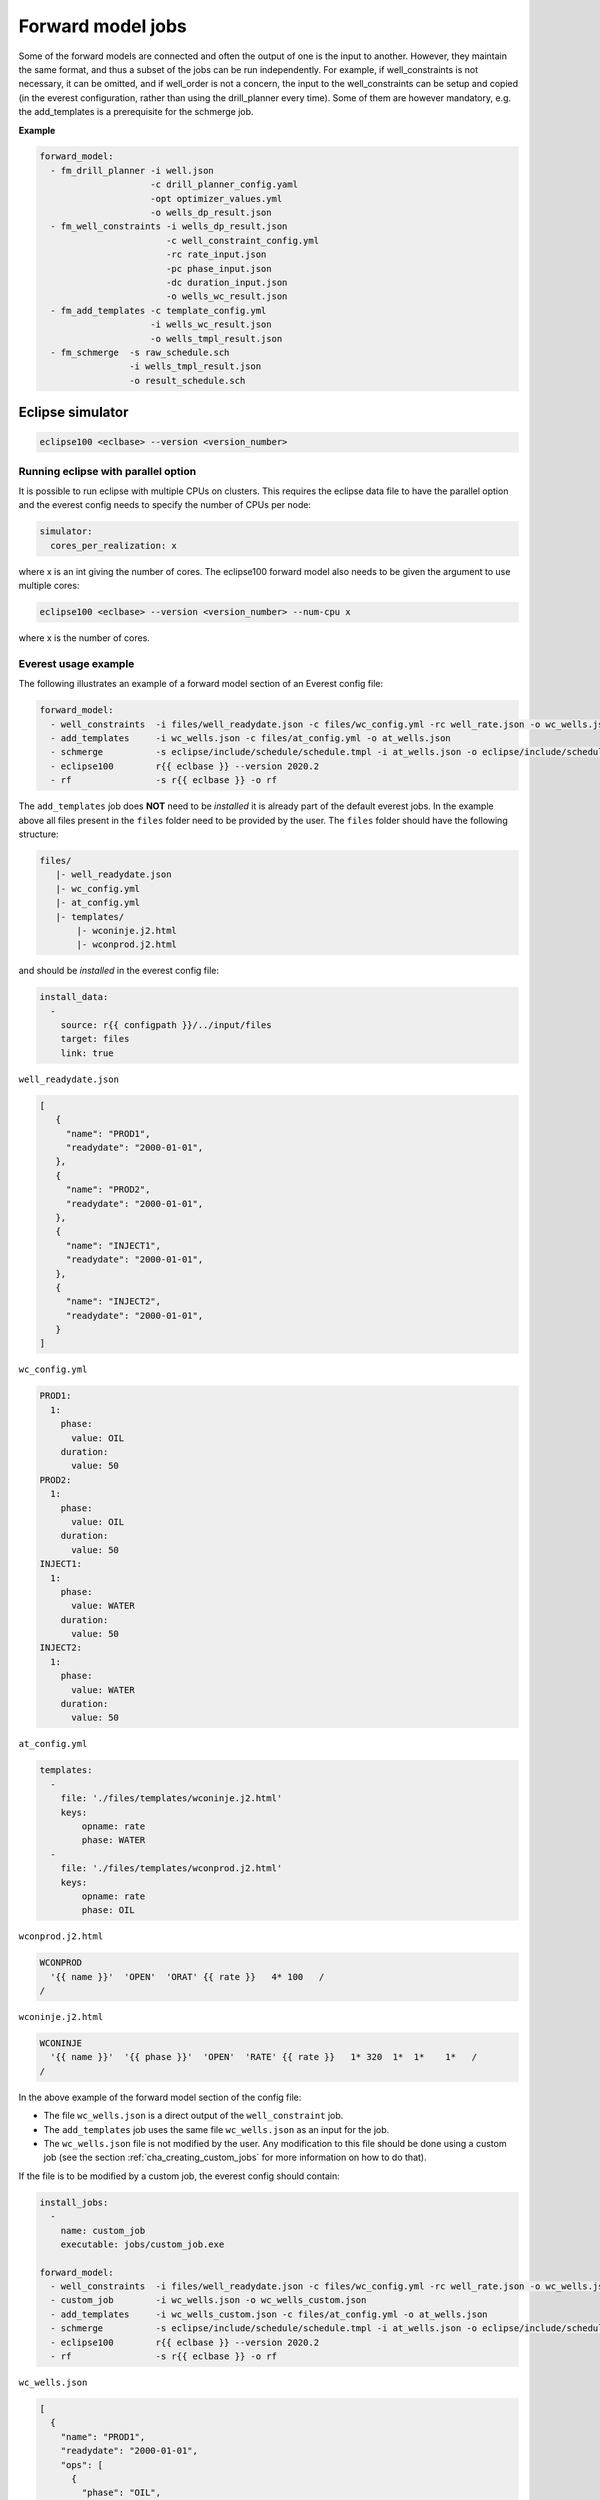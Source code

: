 .. _cha_forward_model_jobs:




******************
Forward model jobs
******************

Some of the forward models are connected and often the output of one is the
input to another. However, they maintain the same format, and thus a subset
of the jobs can be run independently. For example, if well_constraints is not
necessary, it can be omitted, and if well_order is not a concern, the input to
the well_constraints can be setup and copied (in the everest configuration,
rather than using the drill_planner every time).
Some of them are however mandatory, e.g. the add_templates is a prerequisite
for the schmerge job.

**Example**

.. code-block:: yaml

    forward_model:
      - fm_drill_planner -i well.json
                         -c drill_planner_config.yaml
                         -opt optimizer_values.yml
                         -o wells_dp_result.json
      - fm_well_constraints -i wells_dp_result.json
                            -c well_constraint_config.yml
                            -rc rate_input.json
                            -pc phase_input.json
                            -dc duration_input.json
                            -o wells_wc_result.json
      - fm_add_templates -c template_config.yml
                         -i wells_wc_result.json
                         -o wells_tmpl_result.json
      - fm_schmerge  -s raw_schedule.sch
                     -i wells_tmpl_result.json
                     -o result_schedule.sch



.. everest_forward_model::


.. _eclipse100:

Eclipse simulator
=================

.. code-block:: bash

  eclipse100 <eclbase> --version <version_number>

Running eclipse with parallel option
~~~~~~~~~~~~~~~~~~~~~~~~~~~~~~~~~~~~

It is possible to run eclipse with multiple CPUs on clusters. This requires the eclipse data file to have the
parallel option and the everest config needs to specify the number of CPUs per node:

.. code-block:: yaml

  simulator:
    cores_per_realization: x

where x is an int giving the number of cores. The eclipse100 forward model also needs to be given the argument to use
multiple cores:

.. code-block:: bash

  eclipse100 <eclbase> --version <version_number> --num-cpu x

where x is the number of cores.

Everest usage example
~~~~~~~~~~~~~~~~~~~~~
The following illustrates an example of a forward model section of an Everest config file:

.. code-block:: yaml

    forward_model:
      - well_constraints  -i files/well_readydate.json -c files/wc_config.yml -rc well_rate.json -o wc_wells.json
      - add_templates     -i wc_wells.json -c files/at_config.yml -o at_wells.json
      - schmerge          -s eclipse/include/schedule/schedule.tmpl -i at_wells.json -o eclipse/include/schedule/schedule.sch
      - eclipse100        r{{ eclbase }} --version 2020.2
      - rf                -s r{{ eclbase }} -o rf

The ``add_templates`` job does **NOT** need to be *installed* it is already part of the default everest jobs.
In the example above all files present in the ``files`` folder need to be provided by the user. The ``files``
folder should have the following structure:

.. code-block:: yaml

 files/
    |- well_readydate.json
    |- wc_config.yml
    |- at_config.yml
    |- templates/
        |- wconinje.j2.html
        |- wconprod.j2.html

and should be *installed* in the everest config file:

.. code-block::

    install_data:
      -
        source: r{{ configpath }}/../input/files
        target: files
        link: true

``well_readydate.json``

.. code-block:: json

    [
       {
         "name": "PROD1",
         "readydate": "2000-01-01",
       },
       {
         "name": "PROD2",
         "readydate": "2000-01-01",
       },
       {
         "name": "INJECT1",
         "readydate": "2000-01-01",
       },
       {
         "name": "INJECT2",
         "readydate": "2000-01-01",
       }
    ]

``wc_config.yml``

.. code-block:: yaml

    PROD1:
      1:
        phase:
          value: OIL
        duration:
          value: 50
    PROD2:
      1:
        phase:
          value: OIL
        duration:
          value: 50
    INJECT1:
      1:
        phase:
          value: WATER
        duration:
          value: 50
    INJECT2:
      1:
        phase:
          value: WATER
        duration:
          value: 50

``at_config.yml``

.. code-block:: yaml

    templates:
      -
        file: './files/templates/wconinje.j2.html'
        keys:
            opname: rate
            phase: WATER
      -
        file: './files/templates/wconprod.j2.html'
        keys:
            opname: rate
            phase: OIL

``wconprod.j2.html``

.. code-block:: jinja

    WCONPROD
      '{{ name }}'  'OPEN'  'ORAT' {{ rate }}   4* 100   /
    /

``wconinje.j2.html``

.. code-block:: jinja

    WCONINJE
      '{{ name }}'  '{{ phase }}'  'OPEN'  'RATE' {{ rate }}   1* 320  1*  1*    1*   /
    /

In the above example of the forward model section of the config file:

* The file ``wc_wells.json`` is a direct output of the ``well_constraint`` job.
* The ``add_templates`` job uses the same file ``wc_wells.json`` as an input for the job.
* The ``wc_wells.json`` file is not modified by the user. Any modification to this file should be done using a custom job (see the section :ref:`cha_creating_custom_jobs` for more information on how to do that).

If the file is to be modified by a custom job, the everest config should contain:

.. code-block:: yaml

    install_jobs:
      -
        name: custom_job
        executable: jobs/custom_job.exe

    forward_model:
      - well_constraints  -i files/well_readydate.json -c files/wc_config.yml -rc well_rate.json -o wc_wells.json
      - custom_job        -i wc_wells.json -o wc_wells_custom.json
      - add_templates     -i wc_wells_custom.json -c files/at_config.yml -o at_wells.json
      - schmerge          -s eclipse/include/schedule/schedule.tmpl -i at_wells.json -o eclipse/include/schedule/schedule.sch
      - eclipse100        r{{ eclbase }} --version 2020.2
      - rf                -s r{{ eclbase }} -o rf


``wc_wells.json``

.. code-block:: json

    [
      {
        "name": "PROD1",
        "readydate": "2000-01-01",
        "ops": [
          {
            "phase": "OIL",
            "rate": 550.0015,
            "date": "2000-01-01",
            "opname": "rate"
          }
        ]
      },
      {
        "name": "PROD2",
        "readydate": "2000-01-01",
        "ops": [
          {
            "phase": "OIL",
            "rate": 860.0048,
            "date": "2000-01-01",
            "opname": "rate"
          }
        ]
      },
      {
        "name": "INJECT1",
        "readydate": "2000-01-01",
        "ops": [
          {
            "phase": "WATER",
            "rate": 5499.93,
            "date": "2000-01-01",
            "opname": "rate"
          }
        ]
      },
      {
        "name": "INJECT2",
        "readydate": "2000-01-01",
        "ops": [
          {
            "phase": "WATER",
            "rate": 5500.075,
            "date": "2000-01-01",
            "opname": "rate"
          }
        ]
      }
    ]

The add_templates job will search in the file ``wc_wells.json`` for the keys defined by the user in the config file ``at_config.yml``
and where the keys are present the job will add the corresponding template file.  The resulting output ``at_wells.json`` has the following form:

``at_wells.json``

.. code-block:: json

    [
      {
        "name": "PROD1",
        "readydate": "2000-01-01",
        "ops": [
          {
            "phase": "OIL",
            "rate": 550.0015,
            "date": "2000-01-01",
            "opname": "rate",
            "template": "./files/templates/wconprod.j2.html"
          }
        ]
      },
      {
        "name": "PROD2",
        "readydate": "2000-01-01",
        "ops": [
          {
            "phase": "OIL",
            "rate": 860.0048,
            "date": "2000-01-01",
            "opname": "rate",
            "template": "./files/templates/wconprod.j2.html"
          }
        ]
      },
      {
        "name": "INJECT1",
        "readydate": "2000-01-01",
        "ops": [
          {
            "phase": "WATER",
            "rate": 5499.93,
            "date": "2000-01-01",
            "opname": "rate",
            "template": "./files/templates/wconinje.j2.html"
          }
        ]
      },
      {
        "name": "INJECT2",
        "readydate": "2000-01-01",
        "ops": [
          {
            "phase": "WATER",
            "rate": 5500.075,
            "date": "2000-01-01",
            "opname": "rate",
            "template": "./files/templates/wconinje.j2.html"
          }
        ]
      }
    ]

Next, the ``at_wells.json`` file is used as an input for the schedule merge job ``schmerge`` together with the initial schedule template
``schedule.tmpl`` file, which will result in the new schedule file ``schedule.sch`` used for the simulation.

For the following entry in the ``at_wells.json``:

.. code-block:: json

      {
        "name": "PROD1",
        "readydate": "2000-01-01",
        "ops": [
          {
            "phase": "OIL",
            "rate": 550.0015,
            "date": "2000-01-01",
            "opname": "rate",
            "template": "./files/templates/wconprod.j2.html"
          }
        ]
      }

and the template ``wconprod.j2.html``:

.. code-block:: jinja

    WCONPROD
      '{{ name }}'  'OPEN'  'ORAT' {{ rate }}   4* 100   /
    /

the resulting entry in ``schedule.sch`` is as follows:

.. code-block::

    DATES
     01 JAN 2000 / --ADDED
    /

    --start ./files/templates/wconprod.j2.html
    WCONPROD
      'PROD1'  'OPEN'  'ORAT' 550.0015   4* 100   /
    /

    --end ./files/templates/wconprod.j2.html

where ``"--"`` marks the beginning of a comment line and will be ignored by the simulator.


Other template examples
^^^^^^^^^^^^^^^^^^^^^^^
The `jinja2 <https://jinja.palletsprojects.com/>`_ templating language is supported by
the schedule merge job, and can be used to write the templates.
Below a few default examples can be found:

**Water injection template**

.. code-block:: jinja

    WCONINJE
      '{{ name }}' '{{ phase }}' 'OPEN' 'RATE' {{ rate }} 5*   /
    /

**Gas production template**

.. code-block:: jinja

    WCONPROD
      '{{ name }}' 'OPEN' 'GRAT' {{ rate }}  5*   /
    /

**Oil production template**

.. code-block:: jinja

    WCONPROD
      '{{ name }}' 'OPEN' 'ORAT' {{ rate }}  5*  /
    /

**Well open template**

.. code-block:: jinja

    WELOPEN
      '{{ name }}' 'OPEN' /
    /

More information regarding template design and usage can be found `here <https://jinja.palletsprojects.com/templates/>`_.
